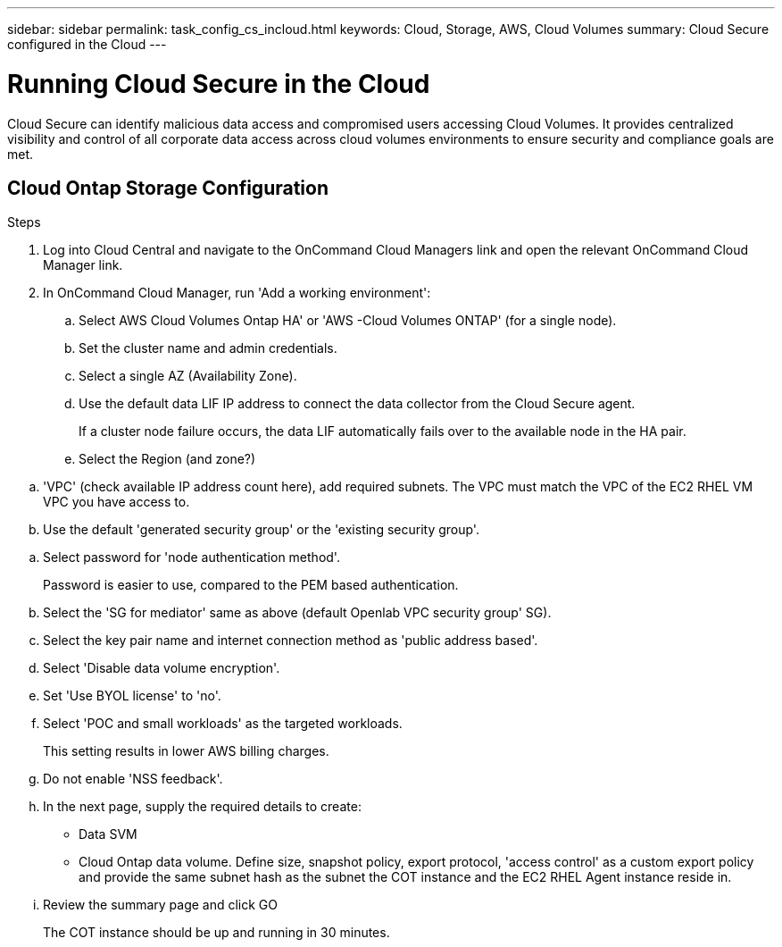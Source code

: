 
---
sidebar: sidebar
permalink: task_config_cs_incloud.html
keywords:  Cloud, Storage, AWS, Cloud Volumes
summary: Cloud Secure configured in the Cloud
---

= Running Cloud Secure in the Cloud 

:toc: macro
:hardbreaks:
:toclevels: 1
:nofooter:
:icons: font
:linkattrs:
:imagesdir: ./media/

[.lead]
Cloud Secure can identify malicious data access and compromised users accessing Cloud Volumes. It provides centralized visibility and control of all corporate data access across cloud volumes environments to ensure security and compliance goals are met.

== Cloud Ontap Storage Configuration

.Steps 

. Log into Cloud Central and navigate to the OnCommand Cloud Managers link and open the relevant OnCommand Cloud Manager link. 

. In OnCommand Cloud Manager, run 'Add a working environment': 

.. Select AWS Cloud Volumes Ontap HA' or 'AWS -Cloud Volumes ONTAP' (for a single node).
.. Set the cluster name and admin credentials.   
.. Select a single AZ (Availability Zone). 

.. Use the default data LIF IP address to connect the data collector from the Cloud Secure agent. 
+
If a cluster node failure occurs, the data LIF automatically fails over to the available node in the HA pair.

..  Select the Region (and zone?)

//'Location'(for us(netapp HCL users), this is restricted to -US East(N. Virginia)), 

.. 'VPC' (check available IP address count here), add required subnets.  The VPC must match the VPC of the EC2 RHEL VM VPC you have access to.

.. Use the default 'generated security group' or the 'existing security group'.  

//(or) the 'existing security group' 

//(in this case, select the 'default Openlab VPC security group' SG here).

.. Select password for 'node authentication method'. 
+
Password is easier to use, compared to the PEM based authentication. 

.. Select the 'SG for mediator' same as above (default Openlab VPC security group' SG). 

.. Select the key pair name and internet connection method as 'public address based'.

..  Select 'Disable data volume encryption'.  

.. Set 'Use BYOL license' to 'no'.

.. Select 'POC and small workloads' as the targeted workloads. 
+
This setting results in lower AWS billing charges. 

.. Do not enable 'NSS feedback'.
  
.. In the next page, supply the required details to create: 
+
* Data SVM  
* Cloud Ontap data volume. Define size, snapshot policy, export protocol, 'access control' as a custom export policy and provide the same subnet hash as the subnet the COT instance and the EC2 RHEL Agent instance reside in.

.. Review the summary page and click GO
+
The COT instance should be up and running in 30 minutes.



